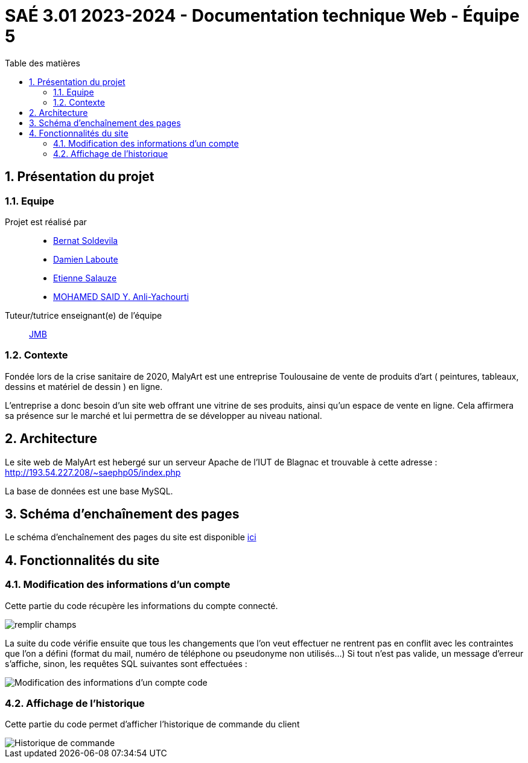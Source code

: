 = SAÉ 3.01 2023-2024 - Documentation technique Web - Équipe 5
:toc:
:toc-title: Table des matières
:sectnums: 
:sectnumlevels: 4

== Présentation du projet
=== Equipe

Projet est réalisé par::

- https://github.com/BernatSR[Bernat Soldevila]
- https://github.com/DamienZoldyck[Damien Laboute]
- https://github.com/EtienneSalauze[Etienne Salauze]
- https://github.com/YashLeBg[MOHAMED SAID Y. Anli-Yachourti]

Tuteur/tutrice enseignant(e) de l'équipe:: mailto:jean-michel.bruel@univ-tlse2.fr[JMB]

=== Contexte
Fondée lors de la crise sanitaire de 2020, MalyArt est une entreprise Toulousaine de vente de produits d'art ( peintures, tableaux, dessins et matériel de dessin ) en ligne. 

L'entreprise a donc besoin d'un site web offrant une vitrine de ses produits, ainsi qu'un espace de vente en ligne. Cela affirmera sa présence sur le marché et lui permettra de se développer au niveau national.

== Architecture 

Le site web de MalyArt est hebergé sur un serveur Apache de l'IUT de Blagnac et trouvable à cette adresse : http://193.54.227.208/~saephp05/index.php

La base de données est une base MySQL.

== Schéma d'enchaînement des pages

Le schéma d'enchaînement des pages du site est disponible https://github.com/IUT-Blagnac/sae-3-01-devapp-Equipe-5/blob/master/Site_eCommerce/Documentation/Sch%C3%A9ma%20encha%C3%AEnement%20des%20pages.png[ici]

== Fonctionnalités du site

=== Modification des informations d'un compte 

Cette partie du code récupère les informations du compte connecté.

image::champs[remplir champs]

La suite du code vérifie ensuite que tous les changements que l'on veut effectuer ne rentrent pas en conflit avec les contraintes que l'on a défini (format du mail, numéro de téléphone ou pseudonyme non utilisés...)
Si tout n'est pas valide, un message d'erreur s'affiche, sinon, les requêtes SQL suivantes sont effectuées :

image::sql_compte[Modification des informations d'un compte code]

=== Affichage de l'historique

Cette partie du code permet d'afficher l'historique de commande du client

image::historique[Historique de commande]




